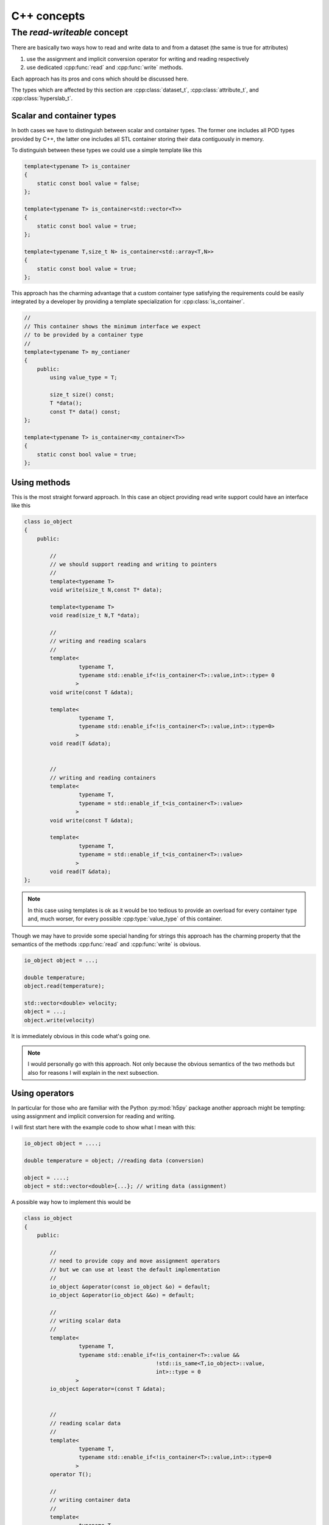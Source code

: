 ============
C++ concepts
============

.. _concept-read-write:

The *read-writeable* concept
============================

There are basically two ways how to read and write data to and from a dataset
(the same is true for attributes)

#. use the assignment and implicit conversion operator for writing and reading
   respectively 
#. use dedicated :cpp:func:`read` and :cpp:func:`write` methods.

Each approach has its pros and cons which should be discussed here. 

The types which are affected by this section are :cpp:class:`dataset_t`,
:cpp:class:`attribute_t`, and :cpp:class:`hyperslab_t`.

Scalar and container types
--------------------------

In both cases we have to distinguish between scalar and container types. The
former one includes all POD types provided by C++, the latter one includes all
STL container storing their data contiguously in memory. 

To distinguish between these types we could use a simple template like this 

.. code-block:: cpp

    template<typename T> is_container
    {
        static const bool value = false;
    };

    template<typename T> is_container<std::vector<T>>
    {
        static const bool value = true;
    };

    template<typename T,size_t N> is_container<std::array<T,N>>
    {
        static const bool value = true;
    };

This approach has the charming advantage that a custom container type
satisfying the requirements  could be easily integrated by a developer by 
providing a template specialization for :cpp:class:`is_container`.

.. code-block:: cpp

    //
    // This container shows the minimum interface we expect 
    // to be provided by a container type
    //
    template<typename T> my_contianer
    {
        public:
            using value_type = T;
            
            size_t size() const;
            T *data();
            const T* data() const;
    };

    template<typename T> is_container<my_container<T>>
    {
        static const bool value = true;
    };

Using methods
-------------

This is the most straight forward approach. In this case an object providing
read write support could have an interface like this 

.. code-block:: cpp

    class io_object 
    {
        public:
            
            //
            // we should support reading and writing to pointers
            //
            template<typename T> 
            void write(size_t N,const T* data);

            template<typename T>
            void read(size_t N,T *data);

            //
            // writing and reading scalars
            //
            template<
                     typename T,
                     typename std::enable_if<!is_container<T>::value,int>::type= 0
                    >
            void write(const T &data);

            template<
                     typename T,
                     typename std::enable_if<!is_container<T>::value,int>::type=0>
                    >
            void read(T &data);


            //
            // writing and reading containers
            template<
                     typename T,
                     typename = std::enable_if_t<is_container<T>::value>
                    >
            void write(const T &data);

            template<
                     typename T,
                     typename = std::enable_if_t<is_container<T>::value>
                    >
            void read(T &data);
    };


.. note::

    In this case using templates is ok as it would be too tedious to provide an
    overload for every container type and, much worser, for every possible
    :cpp:type:`value_type` of this container.

Though we may have to provide some special handing for strings this approach
has the charming property that the semantics of the methods 
:cpp:func:`read` and :cpp:func:`write` is obvious. 


.. code-block:: cpp

    io_object object = ...;
    
    double temperature;
    object.read(temperature);

    std::vector<double> velocity;
    object = ...;
    object.write(velocity)

It is immediately obvious in this code what's going one. 

.. note::

    I would personally go with this approach. Not only because the obvious
    semantics of the two methods but also for reasons I will explain in the
    next subsection.

Using operators
---------------

In particular for those who are familiar with the Python :py:mod:`h5py`
package another approach might be tempting: using assignment and implicit
conversion for reading and writing. 

I will first start here with the example code to show what I mean with this:

.. code-block:: cpp

    io_object object = ....;

    double temperature = object; //reading data (conversion)

    object = ....;
    object = std::vector<double>{...}; // writing data (assignment)

A possible way how to implement this would be

.. code-block:: cpp

    class io_object
    {   
        public:

            //
            // need to provide copy and move assignment operators 
            // but we can use at least the default implementation
            //
            io_object &operator(const io_object &o) = default;
            io_object &operator(io_object &&o) = default;

            //
            // writing scalar data
            //
            template<
                     typename T,
                     typename std::enable_if<!is_container<T>::value &&
                                             !std::is_same<T,io_object>::value,
                                             int>::type = 0
                    >
            io_object &operator=(const T &data);

            
            //
            // reading scalar data
            //
            template<
                     typename T,
                     typename std::enable_if<!is_container<T>::value,int>::type=0
                    >
            operator T();

            //
            // writing container data
            //
            template<
                     typename T,
                     typename = std::enable_if_t<is_container<T>::value &&
                                                 !std::is_same<T,io_object>::value>
                    >
            io_object &operator=(const T& data);

            //
            // reading container data
            // 
            template<
                     typename T,
                     typename = std::enable_if_t<is_container<T>::value>
                    >
            operator T();
                                                 
    };
     
Though this approach looks rather elegant in the example above as we can see
the implementation has some flaws.

#. we have to provide copy and move assignment for :cpp:class:`io_object`
   itself in order to avoid problems with the write operators. 
#. the SFINAE pattern is more elaborate in particular for the assignment
   operators
#. Finally, reading data with implicit conversion problematic in particular 
   for container types.

I want to elaborate a bit on the last point. The first problem is that we have
to extend our :cpp:class:`is_container` template. The reason for this is that
the conversion method has to create a new instance of the requested container. 
Thus we would need something like this for the :cpp:class:`is_container` 
template 

.. code-block:: cpp

    template<typename T> struct is_container<std::vector<T>>
    {
        static std::vector<T> create(const dataspace_t &space)
        {
            //create an instance of std::vector<T> here
            std::vector<T> instance = .....;
            return instance; 
        }
    };

There is also some performance concern with this approach. When we iterate over
a dataset (as will be shown latter) this would mean that we would allocate a
new region of memory any time we read from the hyperslab selection (which
should provide such an interface). 
Using the simple :cpp:func:`read` and :cpp:func:`write` function approach we
could allocate a buffer for the data once before entering the loop and reuse it
in every loop cycle.

As a final conclusion: though this approach looks elegant on the first glimpse
I would go with the simple read write method for now. 